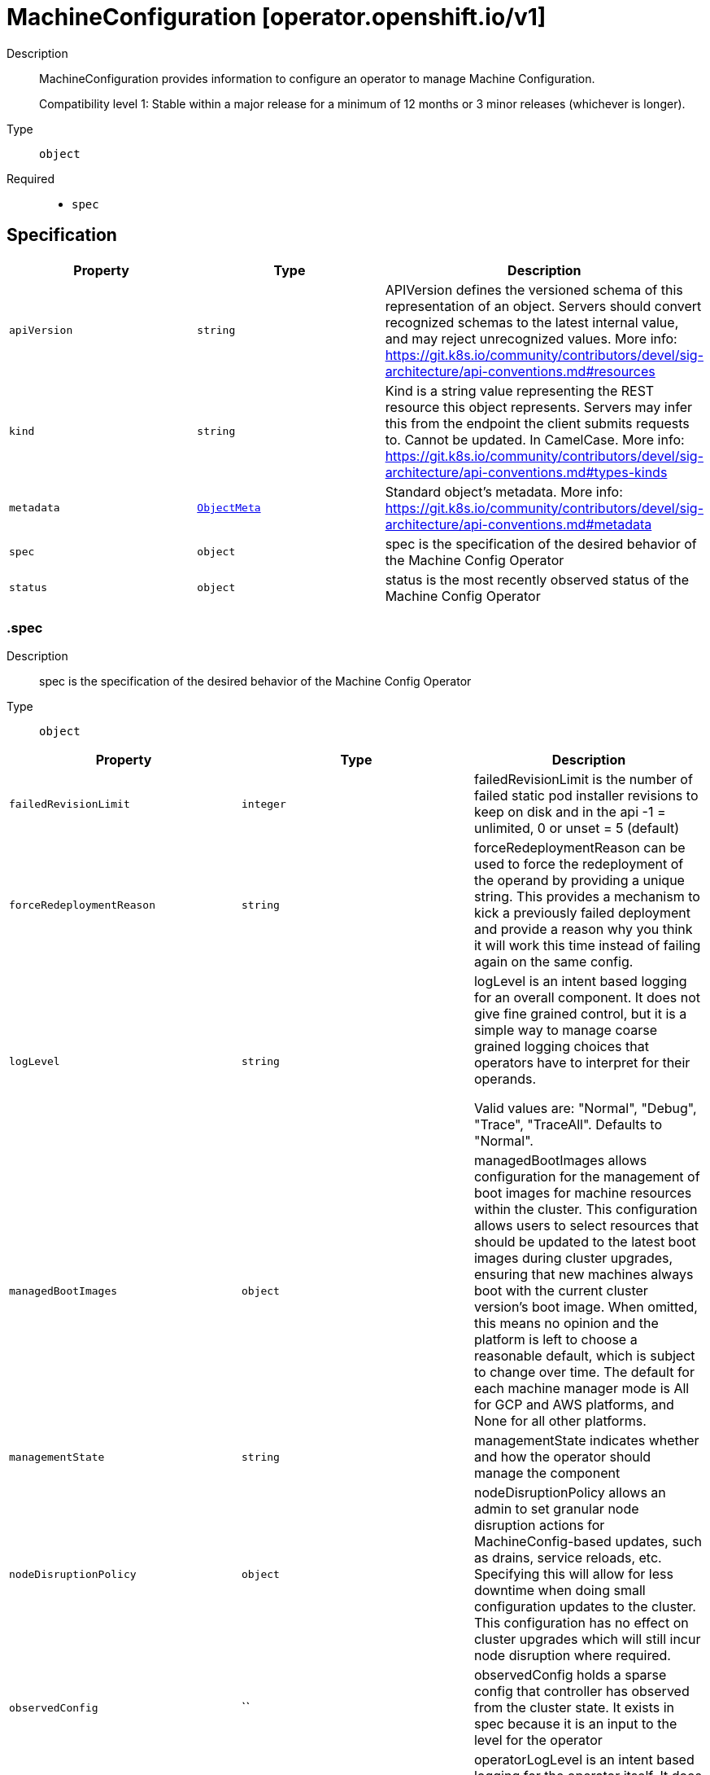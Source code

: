 // Automatically generated by 'openshift-apidocs-gen'. Do not edit.
:_mod-docs-content-type: ASSEMBLY
[id="machineconfiguration-operator-openshift-io-v1"]
= MachineConfiguration [operator.openshift.io/v1]

:toc: macro
:toc-title:

toc::[]


Description::
+
--
MachineConfiguration provides information to configure an operator to manage Machine Configuration.

Compatibility level 1: Stable within a major release for a minimum of 12 months or 3 minor releases (whichever is longer).
--

Type::
  `object`

Required::
  - `spec`


== Specification

[cols="1,1,1",options="header"]
|===
| Property | Type | Description

| `apiVersion`
| `string`
| APIVersion defines the versioned schema of this representation of an object. Servers should convert recognized schemas to the latest internal value, and may reject unrecognized values. More info: https://git.k8s.io/community/contributors/devel/sig-architecture/api-conventions.md#resources

| `kind`
| `string`
| Kind is a string value representing the REST resource this object represents. Servers may infer this from the endpoint the client submits requests to. Cannot be updated. In CamelCase. More info: https://git.k8s.io/community/contributors/devel/sig-architecture/api-conventions.md#types-kinds

| `metadata`
| xref:../objects/index.adoc#io-k8s-apimachinery-pkg-apis-meta-v1-ObjectMeta[`ObjectMeta`]
| Standard object's metadata. More info: https://git.k8s.io/community/contributors/devel/sig-architecture/api-conventions.md#metadata

| `spec`
| `object`
| spec is the specification of the desired behavior of the Machine Config Operator

| `status`
| `object`
| status is the most recently observed status of the Machine Config Operator

|===
=== .spec

Description::
+
--
spec is the specification of the desired behavior of the Machine Config Operator
--

Type::
  `object`




[cols="1,1,1",options="header"]
|===
| Property | Type | Description

| `failedRevisionLimit`
| `integer`
| failedRevisionLimit is the number of failed static pod installer revisions to keep on disk and in the api
-1 = unlimited, 0 or unset = 5 (default)

| `forceRedeploymentReason`
| `string`
| forceRedeploymentReason can be used to force the redeployment of the operand by providing a unique string.
This provides a mechanism to kick a previously failed deployment and provide a reason why you think it will work
this time instead of failing again on the same config.

| `logLevel`
| `string`
| logLevel is an intent based logging for an overall component.  It does not give fine grained control, but it is a
simple way to manage coarse grained logging choices that operators have to interpret for their operands.

Valid values are: "Normal", "Debug", "Trace", "TraceAll".
Defaults to "Normal".

| `managedBootImages`
| `object`
| managedBootImages allows configuration for the management of boot images for machine
resources within the cluster. This configuration allows users to select resources that should
be updated to the latest boot images during cluster upgrades, ensuring that new machines
always boot with the current cluster version's boot image. When omitted, this means no opinion
and the platform is left to choose a reasonable default, which is subject to change over time.
The default for each machine manager mode is All for GCP and AWS platforms, and None for all
other platforms.

| `managementState`
| `string`
| managementState indicates whether and how the operator should manage the component

| `nodeDisruptionPolicy`
| `object`
| nodeDisruptionPolicy allows an admin to set granular node disruption actions for
MachineConfig-based updates, such as drains, service reloads, etc. Specifying this will allow
for less downtime when doing small configuration updates to the cluster. This configuration
has no effect on cluster upgrades which will still incur node disruption where required.

| `observedConfig`
| ``
| observedConfig holds a sparse config that controller has observed from the cluster state.  It exists in spec because
it is an input to the level for the operator

| `operatorLogLevel`
| `string`
| operatorLogLevel is an intent based logging for the operator itself.  It does not give fine grained control, but it is a
simple way to manage coarse grained logging choices that operators have to interpret for themselves.

Valid values are: "Normal", "Debug", "Trace", "TraceAll".
Defaults to "Normal".

| `succeededRevisionLimit`
| `integer`
| succeededRevisionLimit is the number of successful static pod installer revisions to keep on disk and in the api
-1 = unlimited, 0 or unset = 5 (default)

| `unsupportedConfigOverrides`
| ``
| unsupportedConfigOverrides overrides the final configuration that was computed by the operator.
Red Hat does not support the use of this field.
Misuse of this field could lead to unexpected behavior or conflict with other configuration options.
Seek guidance from the Red Hat support before using this field.
Use of this property blocks cluster upgrades, it must be removed before upgrading your cluster.

|===
=== .spec.managedBootImages

Description::
+
--
managedBootImages allows configuration for the management of boot images for machine
resources within the cluster. This configuration allows users to select resources that should
be updated to the latest boot images during cluster upgrades, ensuring that new machines
always boot with the current cluster version's boot image. When omitted, this means no opinion
and the platform is left to choose a reasonable default, which is subject to change over time.
The default for each machine manager mode is All for GCP and AWS platforms, and None for all
other platforms.
--

Type::
  `object`




[cols="1,1,1",options="header"]
|===
| Property | Type | Description

| `machineManagers`
| `array`
| machineManagers can be used to register machine management resources for boot image updates. The Machine Config Operator
will watch for changes to this list. Only one entry is permitted per type of machine management resource.

| `machineManagers[]`
| `object`
| MachineManager describes a target machine resource that is registered for boot image updates. It stores identifying information
such as the resource type and the API Group of the resource. It also provides granular control via the selection field.

|===
=== .spec.managedBootImages.machineManagers

Description::
+
--
machineManagers can be used to register machine management resources for boot image updates. The Machine Config Operator
will watch for changes to this list. Only one entry is permitted per type of machine management resource.
--

Type::
  `array`




=== .spec.managedBootImages.machineManagers[]

Description::
+
--
MachineManager describes a target machine resource that is registered for boot image updates. It stores identifying information
such as the resource type and the API Group of the resource. It also provides granular control via the selection field.
--

Type::
  `object`

Required::
  - `apiGroup`
  - `resource`
  - `selection`



[cols="1,1,1",options="header"]
|===
| Property | Type | Description

| `apiGroup`
| `string`
| apiGroup is name of the APIGroup that the machine management resource belongs to.
The only current valid value is machine.openshift.io.
machine.openshift.io means that the machine manager will only register resources that belong to OpenShift machine API group.

| `resource`
| `string`
| resource is the machine management resource's type.
The only current valid value is machinesets.
machinesets means that the machine manager will only register resources of the kind MachineSet.

| `selection`
| `object`
| selection allows granular control of the machine management resources that will be registered for boot image updates.

|===
=== .spec.managedBootImages.machineManagers[].selection

Description::
+
--
selection allows granular control of the machine management resources that will be registered for boot image updates.
--

Type::
  `object`

Required::
  - `mode`



[cols="1,1,1",options="header"]
|===
| Property | Type | Description

| `mode`
| `string`
| mode determines how machine managers will be selected for updates.
Valid values are All and Partial.
All means that every resource matched by the machine manager will be updated.
Partial requires specified selector(s) and allows customisation of which resources matched by the machine manager will be updated.
None means that every resource matched by the machine manager will not be updated.

| `partial`
| `object`
| partial provides label selector(s) that can be used to match machine management resources.
Only permitted when mode is set to "Partial".

|===
=== .spec.managedBootImages.machineManagers[].selection.partial

Description::
+
--
partial provides label selector(s) that can be used to match machine management resources.
Only permitted when mode is set to "Partial".
--

Type::
  `object`

Required::
  - `machineResourceSelector`



[cols="1,1,1",options="header"]
|===
| Property | Type | Description

| `machineResourceSelector`
| `object`
| machineResourceSelector is a label selector that can be used to select machine resources like MachineSets.

|===
=== .spec.managedBootImages.machineManagers[].selection.partial.machineResourceSelector

Description::
+
--
machineResourceSelector is a label selector that can be used to select machine resources like MachineSets.
--

Type::
  `object`




[cols="1,1,1",options="header"]
|===
| Property | Type | Description

| `matchExpressions`
| `array`
| matchExpressions is a list of label selector requirements. The requirements are ANDed.

| `matchExpressions[]`
| `object`
| A label selector requirement is a selector that contains values, a key, and an operator that
relates the key and values.

| `matchLabels`
| `object (string)`
| matchLabels is a map of {key,value} pairs. A single {key,value} in the matchLabels
map is equivalent to an element of matchExpressions, whose key field is "key", the
operator is "In", and the values array contains only "value". The requirements are ANDed.

|===
=== .spec.managedBootImages.machineManagers[].selection.partial.machineResourceSelector.matchExpressions

Description::
+
--
matchExpressions is a list of label selector requirements. The requirements are ANDed.
--

Type::
  `array`




=== .spec.managedBootImages.machineManagers[].selection.partial.machineResourceSelector.matchExpressions[]

Description::
+
--
A label selector requirement is a selector that contains values, a key, and an operator that
relates the key and values.
--

Type::
  `object`

Required::
  - `key`
  - `operator`



[cols="1,1,1",options="header"]
|===
| Property | Type | Description

| `key`
| `string`
| key is the label key that the selector applies to.

| `operator`
| `string`
| operator represents a key's relationship to a set of values.
Valid operators are In, NotIn, Exists and DoesNotExist.

| `values`
| `array (string)`
| values is an array of string values. If the operator is In or NotIn,
the values array must be non-empty. If the operator is Exists or DoesNotExist,
the values array must be empty. This array is replaced during a strategic
merge patch.

|===
=== .spec.nodeDisruptionPolicy

Description::
+
--
nodeDisruptionPolicy allows an admin to set granular node disruption actions for
MachineConfig-based updates, such as drains, service reloads, etc. Specifying this will allow
for less downtime when doing small configuration updates to the cluster. This configuration
has no effect on cluster upgrades which will still incur node disruption where required.
--

Type::
  `object`




[cols="1,1,1",options="header"]
|===
| Property | Type | Description

| `files`
| `array`
| files is a list of MachineConfig file definitions and actions to take to changes on those paths
This list supports a maximum of 50 entries.

| `files[]`
| `object`
| NodeDisruptionPolicySpecFile is a file entry and corresponding actions to take and is used in the NodeDisruptionPolicyConfig object

| `sshkey`
| `object`
| sshkey maps to the ignition.sshkeys field in the MachineConfig object, definition an action for this
will apply to all sshkey changes in the cluster

| `units`
| `array`
| units is a list MachineConfig unit definitions and actions to take on changes to those services
This list supports a maximum of 50 entries.

| `units[]`
| `object`
| NodeDisruptionPolicySpecUnit is a systemd unit name and corresponding actions to take and is used in the NodeDisruptionPolicyConfig object

|===
=== .spec.nodeDisruptionPolicy.files

Description::
+
--
files is a list of MachineConfig file definitions and actions to take to changes on those paths
This list supports a maximum of 50 entries.
--

Type::
  `array`




=== .spec.nodeDisruptionPolicy.files[]

Description::
+
--
NodeDisruptionPolicySpecFile is a file entry and corresponding actions to take and is used in the NodeDisruptionPolicyConfig object
--

Type::
  `object`

Required::
  - `actions`
  - `path`



[cols="1,1,1",options="header"]
|===
| Property | Type | Description

| `actions`
| `array`
| actions represents the series of commands to be executed on changes to the file at
the corresponding file path. Actions will be applied in the order that
they are set in this list. If there are other incoming changes to other MachineConfig
entries in the same update that require a reboot, the reboot will supercede these actions.
Valid actions are Reboot, Drain, Reload, DaemonReload and None.
The Reboot action and the None action cannot be used in conjunction with any of the other actions.
This list supports a maximum of 10 entries.

| `actions[]`
| `object`
| 

| `path`
| `string`
| path is the location of a file being managed through a MachineConfig.
The Actions in the policy will apply to changes to the file at this path.

|===
=== .spec.nodeDisruptionPolicy.files[].actions

Description::
+
--
actions represents the series of commands to be executed on changes to the file at
the corresponding file path. Actions will be applied in the order that
they are set in this list. If there are other incoming changes to other MachineConfig
entries in the same update that require a reboot, the reboot will supercede these actions.
Valid actions are Reboot, Drain, Reload, DaemonReload and None.
The Reboot action and the None action cannot be used in conjunction with any of the other actions.
This list supports a maximum of 10 entries.
--

Type::
  `array`




=== .spec.nodeDisruptionPolicy.files[].actions[]

Description::
+
--

--

Type::
  `object`

Required::
  - `type`



[cols="1,1,1",options="header"]
|===
| Property | Type | Description

| `reload`
| `object`
| reload specifies the service to reload, only valid if type is reload

| `restart`
| `object`
| restart specifies the service to restart, only valid if type is restart

| `type`
| `string`
| type represents the commands that will be carried out if this NodeDisruptionPolicySpecActionType is executed
Valid values are Reboot, Drain, Reload, Restart, DaemonReload and None.
reload/restart requires a corresponding service target specified in the reload/restart field.
Other values require no further configuration

|===
=== .spec.nodeDisruptionPolicy.files[].actions[].reload

Description::
+
--
reload specifies the service to reload, only valid if type is reload
--

Type::
  `object`

Required::
  - `serviceName`



[cols="1,1,1",options="header"]
|===
| Property | Type | Description

| `serviceName`
| `string`
| serviceName is the full name (e.g. crio.service) of the service to be reloaded
Service names should be of the format ${NAME}${SERVICETYPE} and can up to 255 characters long.
${NAME} must be atleast 1 character long and can only consist of alphabets, digits, ":", "-", "_", ".", and "\".
${SERVICETYPE} must be one of ".service", ".socket", ".device", ".mount", ".automount", ".swap", ".target", ".path", ".timer", ".snapshot", ".slice" or ".scope".

|===
=== .spec.nodeDisruptionPolicy.files[].actions[].restart

Description::
+
--
restart specifies the service to restart, only valid if type is restart
--

Type::
  `object`

Required::
  - `serviceName`



[cols="1,1,1",options="header"]
|===
| Property | Type | Description

| `serviceName`
| `string`
| serviceName is the full name (e.g. crio.service) of the service to be restarted
Service names should be of the format ${NAME}${SERVICETYPE} and can up to 255 characters long.
${NAME} must be atleast 1 character long and can only consist of alphabets, digits, ":", "-", "_", ".", and "\".
${SERVICETYPE} must be one of ".service", ".socket", ".device", ".mount", ".automount", ".swap", ".target", ".path", ".timer", ".snapshot", ".slice" or ".scope".

|===
=== .spec.nodeDisruptionPolicy.sshkey

Description::
+
--
sshkey maps to the ignition.sshkeys field in the MachineConfig object, definition an action for this
will apply to all sshkey changes in the cluster
--

Type::
  `object`

Required::
  - `actions`



[cols="1,1,1",options="header"]
|===
| Property | Type | Description

| `actions`
| `array`
| actions represents the series of commands to be executed on changes to the file at
the corresponding file path. Actions will be applied in the order that
they are set in this list. If there are other incoming changes to other MachineConfig
entries in the same update that require a reboot, the reboot will supercede these actions.
Valid actions are Reboot, Drain, Reload, DaemonReload and None.
The Reboot action and the None action cannot be used in conjunction with any of the other actions.
This list supports a maximum of 10 entries.

| `actions[]`
| `object`
| 

|===
=== .spec.nodeDisruptionPolicy.sshkey.actions

Description::
+
--
actions represents the series of commands to be executed on changes to the file at
the corresponding file path. Actions will be applied in the order that
they are set in this list. If there are other incoming changes to other MachineConfig
entries in the same update that require a reboot, the reboot will supercede these actions.
Valid actions are Reboot, Drain, Reload, DaemonReload and None.
The Reboot action and the None action cannot be used in conjunction with any of the other actions.
This list supports a maximum of 10 entries.
--

Type::
  `array`




=== .spec.nodeDisruptionPolicy.sshkey.actions[]

Description::
+
--

--

Type::
  `object`

Required::
  - `type`



[cols="1,1,1",options="header"]
|===
| Property | Type | Description

| `reload`
| `object`
| reload specifies the service to reload, only valid if type is reload

| `restart`
| `object`
| restart specifies the service to restart, only valid if type is restart

| `type`
| `string`
| type represents the commands that will be carried out if this NodeDisruptionPolicySpecActionType is executed
Valid values are Reboot, Drain, Reload, Restart, DaemonReload and None.
reload/restart requires a corresponding service target specified in the reload/restart field.
Other values require no further configuration

|===
=== .spec.nodeDisruptionPolicy.sshkey.actions[].reload

Description::
+
--
reload specifies the service to reload, only valid if type is reload
--

Type::
  `object`

Required::
  - `serviceName`



[cols="1,1,1",options="header"]
|===
| Property | Type | Description

| `serviceName`
| `string`
| serviceName is the full name (e.g. crio.service) of the service to be reloaded
Service names should be of the format ${NAME}${SERVICETYPE} and can up to 255 characters long.
${NAME} must be atleast 1 character long and can only consist of alphabets, digits, ":", "-", "_", ".", and "\".
${SERVICETYPE} must be one of ".service", ".socket", ".device", ".mount", ".automount", ".swap", ".target", ".path", ".timer", ".snapshot", ".slice" or ".scope".

|===
=== .spec.nodeDisruptionPolicy.sshkey.actions[].restart

Description::
+
--
restart specifies the service to restart, only valid if type is restart
--

Type::
  `object`

Required::
  - `serviceName`



[cols="1,1,1",options="header"]
|===
| Property | Type | Description

| `serviceName`
| `string`
| serviceName is the full name (e.g. crio.service) of the service to be restarted
Service names should be of the format ${NAME}${SERVICETYPE} and can up to 255 characters long.
${NAME} must be atleast 1 character long and can only consist of alphabets, digits, ":", "-", "_", ".", and "\".
${SERVICETYPE} must be one of ".service", ".socket", ".device", ".mount", ".automount", ".swap", ".target", ".path", ".timer", ".snapshot", ".slice" or ".scope".

|===
=== .spec.nodeDisruptionPolicy.units

Description::
+
--
units is a list MachineConfig unit definitions and actions to take on changes to those services
This list supports a maximum of 50 entries.
--

Type::
  `array`




=== .spec.nodeDisruptionPolicy.units[]

Description::
+
--
NodeDisruptionPolicySpecUnit is a systemd unit name and corresponding actions to take and is used in the NodeDisruptionPolicyConfig object
--

Type::
  `object`

Required::
  - `actions`
  - `name`



[cols="1,1,1",options="header"]
|===
| Property | Type | Description

| `actions`
| `array`
| actions represents the series of commands to be executed on changes to the file at
the corresponding file path. Actions will be applied in the order that
they are set in this list. If there are other incoming changes to other MachineConfig
entries in the same update that require a reboot, the reboot will supercede these actions.
Valid actions are Reboot, Drain, Reload, DaemonReload and None.
The Reboot action and the None action cannot be used in conjunction with any of the other actions.
This list supports a maximum of 10 entries.

| `actions[]`
| `object`
| 

| `name`
| `string`
| name represents the service name of a systemd service managed through a MachineConfig
Actions specified will be applied for changes to the named service.
Service names should be of the format ${NAME}${SERVICETYPE} and can up to 255 characters long.
${NAME} must be atleast 1 character long and can only consist of alphabets, digits, ":", "-", "_", ".", and "\".
${SERVICETYPE} must be one of ".service", ".socket", ".device", ".mount", ".automount", ".swap", ".target", ".path", ".timer", ".snapshot", ".slice" or ".scope".

|===
=== .spec.nodeDisruptionPolicy.units[].actions

Description::
+
--
actions represents the series of commands to be executed on changes to the file at
the corresponding file path. Actions will be applied in the order that
they are set in this list. If there are other incoming changes to other MachineConfig
entries in the same update that require a reboot, the reboot will supercede these actions.
Valid actions are Reboot, Drain, Reload, DaemonReload and None.
The Reboot action and the None action cannot be used in conjunction with any of the other actions.
This list supports a maximum of 10 entries.
--

Type::
  `array`




=== .spec.nodeDisruptionPolicy.units[].actions[]

Description::
+
--

--

Type::
  `object`

Required::
  - `type`



[cols="1,1,1",options="header"]
|===
| Property | Type | Description

| `reload`
| `object`
| reload specifies the service to reload, only valid if type is reload

| `restart`
| `object`
| restart specifies the service to restart, only valid if type is restart

| `type`
| `string`
| type represents the commands that will be carried out if this NodeDisruptionPolicySpecActionType is executed
Valid values are Reboot, Drain, Reload, Restart, DaemonReload and None.
reload/restart requires a corresponding service target specified in the reload/restart field.
Other values require no further configuration

|===
=== .spec.nodeDisruptionPolicy.units[].actions[].reload

Description::
+
--
reload specifies the service to reload, only valid if type is reload
--

Type::
  `object`

Required::
  - `serviceName`



[cols="1,1,1",options="header"]
|===
| Property | Type | Description

| `serviceName`
| `string`
| serviceName is the full name (e.g. crio.service) of the service to be reloaded
Service names should be of the format ${NAME}${SERVICETYPE} and can up to 255 characters long.
${NAME} must be atleast 1 character long and can only consist of alphabets, digits, ":", "-", "_", ".", and "\".
${SERVICETYPE} must be one of ".service", ".socket", ".device", ".mount", ".automount", ".swap", ".target", ".path", ".timer", ".snapshot", ".slice" or ".scope".

|===
=== .spec.nodeDisruptionPolicy.units[].actions[].restart

Description::
+
--
restart specifies the service to restart, only valid if type is restart
--

Type::
  `object`

Required::
  - `serviceName`



[cols="1,1,1",options="header"]
|===
| Property | Type | Description

| `serviceName`
| `string`
| serviceName is the full name (e.g. crio.service) of the service to be restarted
Service names should be of the format ${NAME}${SERVICETYPE} and can up to 255 characters long.
${NAME} must be atleast 1 character long and can only consist of alphabets, digits, ":", "-", "_", ".", and "\".
${SERVICETYPE} must be one of ".service", ".socket", ".device", ".mount", ".automount", ".swap", ".target", ".path", ".timer", ".snapshot", ".slice" or ".scope".

|===
=== .status

Description::
+
--
status is the most recently observed status of the Machine Config Operator
--

Type::
  `object`




[cols="1,1,1",options="header"]
|===
| Property | Type | Description

| `conditions`
| `array`
| conditions is a list of conditions and their status

| `conditions[]`
| `object`
| Condition contains details for one aspect of the current state of this API Resource.

| `managedBootImagesStatus`
| `object`
| managedBootImagesStatus reflects what the latest cluster-validated boot image configuration is
and will be used by Machine Config Controller while performing boot image updates.

| `nodeDisruptionPolicyStatus`
| `object`
| nodeDisruptionPolicyStatus status reflects what the latest cluster-validated policies are,
and will be used by the Machine Config Daemon during future node updates.

| `observedGeneration`
| `integer`
| observedGeneration is the last generation change you've dealt with

|===
=== .status.conditions

Description::
+
--
conditions is a list of conditions and their status
--

Type::
  `array`




=== .status.conditions[]

Description::
+
--
Condition contains details for one aspect of the current state of this API Resource.
--

Type::
  `object`

Required::
  - `lastTransitionTime`
  - `message`
  - `reason`
  - `status`
  - `type`



[cols="1,1,1",options="header"]
|===
| Property | Type | Description

| `lastTransitionTime`
| `string`
| lastTransitionTime is the last time the condition transitioned from one status to another.
This should be when the underlying condition changed.  If that is not known, then using the time when the API field changed is acceptable.

| `message`
| `string`
| message is a human readable message indicating details about the transition.
This may be an empty string.

| `observedGeneration`
| `integer`
| observedGeneration represents the .metadata.generation that the condition was set based upon.
For instance, if .metadata.generation is currently 12, but the .status.conditions[x].observedGeneration is 9, the condition is out of date
with respect to the current state of the instance.

| `reason`
| `string`
| reason contains a programmatic identifier indicating the reason for the condition's last transition.
Producers of specific condition types may define expected values and meanings for this field,
and whether the values are considered a guaranteed API.
The value should be a CamelCase string.
This field may not be empty.

| `status`
| `string`
| status of the condition, one of True, False, Unknown.

| `type`
| `string`
| type of condition in CamelCase or in foo.example.com/CamelCase.

|===
=== .status.managedBootImagesStatus

Description::
+
--
managedBootImagesStatus reflects what the latest cluster-validated boot image configuration is
and will be used by Machine Config Controller while performing boot image updates.
--

Type::
  `object`




[cols="1,1,1",options="header"]
|===
| Property | Type | Description

| `machineManagers`
| `array`
| machineManagers can be used to register machine management resources for boot image updates. The Machine Config Operator
will watch for changes to this list. Only one entry is permitted per type of machine management resource.

| `machineManagers[]`
| `object`
| MachineManager describes a target machine resource that is registered for boot image updates. It stores identifying information
such as the resource type and the API Group of the resource. It also provides granular control via the selection field.

|===
=== .status.managedBootImagesStatus.machineManagers

Description::
+
--
machineManagers can be used to register machine management resources for boot image updates. The Machine Config Operator
will watch for changes to this list. Only one entry is permitted per type of machine management resource.
--

Type::
  `array`




=== .status.managedBootImagesStatus.machineManagers[]

Description::
+
--
MachineManager describes a target machine resource that is registered for boot image updates. It stores identifying information
such as the resource type and the API Group of the resource. It also provides granular control via the selection field.
--

Type::
  `object`

Required::
  - `apiGroup`
  - `resource`
  - `selection`



[cols="1,1,1",options="header"]
|===
| Property | Type | Description

| `apiGroup`
| `string`
| apiGroup is name of the APIGroup that the machine management resource belongs to.
The only current valid value is machine.openshift.io.
machine.openshift.io means that the machine manager will only register resources that belong to OpenShift machine API group.

| `resource`
| `string`
| resource is the machine management resource's type.
The only current valid value is machinesets.
machinesets means that the machine manager will only register resources of the kind MachineSet.

| `selection`
| `object`
| selection allows granular control of the machine management resources that will be registered for boot image updates.

|===
=== .status.managedBootImagesStatus.machineManagers[].selection

Description::
+
--
selection allows granular control of the machine management resources that will be registered for boot image updates.
--

Type::
  `object`

Required::
  - `mode`



[cols="1,1,1",options="header"]
|===
| Property | Type | Description

| `mode`
| `string`
| mode determines how machine managers will be selected for updates.
Valid values are All and Partial.
All means that every resource matched by the machine manager will be updated.
Partial requires specified selector(s) and allows customisation of which resources matched by the machine manager will be updated.
None means that every resource matched by the machine manager will not be updated.

| `partial`
| `object`
| partial provides label selector(s) that can be used to match machine management resources.
Only permitted when mode is set to "Partial".

|===
=== .status.managedBootImagesStatus.machineManagers[].selection.partial

Description::
+
--
partial provides label selector(s) that can be used to match machine management resources.
Only permitted when mode is set to "Partial".
--

Type::
  `object`

Required::
  - `machineResourceSelector`



[cols="1,1,1",options="header"]
|===
| Property | Type | Description

| `machineResourceSelector`
| `object`
| machineResourceSelector is a label selector that can be used to select machine resources like MachineSets.

|===
=== .status.managedBootImagesStatus.machineManagers[].selection.partial.machineResourceSelector

Description::
+
--
machineResourceSelector is a label selector that can be used to select machine resources like MachineSets.
--

Type::
  `object`




[cols="1,1,1",options="header"]
|===
| Property | Type | Description

| `matchExpressions`
| `array`
| matchExpressions is a list of label selector requirements. The requirements are ANDed.

| `matchExpressions[]`
| `object`
| A label selector requirement is a selector that contains values, a key, and an operator that
relates the key and values.

| `matchLabels`
| `object (string)`
| matchLabels is a map of {key,value} pairs. A single {key,value} in the matchLabels
map is equivalent to an element of matchExpressions, whose key field is "key", the
operator is "In", and the values array contains only "value". The requirements are ANDed.

|===
=== .status.managedBootImagesStatus.machineManagers[].selection.partial.machineResourceSelector.matchExpressions

Description::
+
--
matchExpressions is a list of label selector requirements. The requirements are ANDed.
--

Type::
  `array`




=== .status.managedBootImagesStatus.machineManagers[].selection.partial.machineResourceSelector.matchExpressions[]

Description::
+
--
A label selector requirement is a selector that contains values, a key, and an operator that
relates the key and values.
--

Type::
  `object`

Required::
  - `key`
  - `operator`



[cols="1,1,1",options="header"]
|===
| Property | Type | Description

| `key`
| `string`
| key is the label key that the selector applies to.

| `operator`
| `string`
| operator represents a key's relationship to a set of values.
Valid operators are In, NotIn, Exists and DoesNotExist.

| `values`
| `array (string)`
| values is an array of string values. If the operator is In or NotIn,
the values array must be non-empty. If the operator is Exists or DoesNotExist,
the values array must be empty. This array is replaced during a strategic
merge patch.

|===
=== .status.nodeDisruptionPolicyStatus

Description::
+
--
nodeDisruptionPolicyStatus status reflects what the latest cluster-validated policies are,
and will be used by the Machine Config Daemon during future node updates.
--

Type::
  `object`




[cols="1,1,1",options="header"]
|===
| Property | Type | Description

| `clusterPolicies`
| `object`
| clusterPolicies is a merge of cluster default and user provided node disruption policies.

|===
=== .status.nodeDisruptionPolicyStatus.clusterPolicies

Description::
+
--
clusterPolicies is a merge of cluster default and user provided node disruption policies.
--

Type::
  `object`




[cols="1,1,1",options="header"]
|===
| Property | Type | Description

| `files`
| `array`
| files is a list of MachineConfig file definitions and actions to take to changes on those paths

| `files[]`
| `object`
| NodeDisruptionPolicyStatusFile is a file entry and corresponding actions to take and is used in the NodeDisruptionPolicyClusterStatus object

| `sshkey`
| `object`
| sshkey is the overall sshkey MachineConfig definition

| `units`
| `array`
| units is a list MachineConfig unit definitions and actions to take on changes to those services

| `units[]`
| `object`
| NodeDisruptionPolicyStatusUnit is a systemd unit name and corresponding actions to take and is used in the NodeDisruptionPolicyClusterStatus object

|===
=== .status.nodeDisruptionPolicyStatus.clusterPolicies.files

Description::
+
--
files is a list of MachineConfig file definitions and actions to take to changes on those paths
--

Type::
  `array`




=== .status.nodeDisruptionPolicyStatus.clusterPolicies.files[]

Description::
+
--
NodeDisruptionPolicyStatusFile is a file entry and corresponding actions to take and is used in the NodeDisruptionPolicyClusterStatus object
--

Type::
  `object`

Required::
  - `actions`
  - `path`



[cols="1,1,1",options="header"]
|===
| Property | Type | Description

| `actions`
| `array`
| actions represents the series of commands to be executed on changes to the file at
the corresponding file path. Actions will be applied in the order that
they are set in this list. If there are other incoming changes to other MachineConfig
entries in the same update that require a reboot, the reboot will supercede these actions.
Valid actions are Reboot, Drain, Reload, DaemonReload and None.
The Reboot action and the None action cannot be used in conjunction with any of the other actions.
This list supports a maximum of 10 entries.

| `actions[]`
| `object`
| 

| `path`
| `string`
| path is the location of a file being managed through a MachineConfig.
The Actions in the policy will apply to changes to the file at this path.

|===
=== .status.nodeDisruptionPolicyStatus.clusterPolicies.files[].actions

Description::
+
--
actions represents the series of commands to be executed on changes to the file at
the corresponding file path. Actions will be applied in the order that
they are set in this list. If there are other incoming changes to other MachineConfig
entries in the same update that require a reboot, the reboot will supercede these actions.
Valid actions are Reboot, Drain, Reload, DaemonReload and None.
The Reboot action and the None action cannot be used in conjunction with any of the other actions.
This list supports a maximum of 10 entries.
--

Type::
  `array`




=== .status.nodeDisruptionPolicyStatus.clusterPolicies.files[].actions[]

Description::
+
--

--

Type::
  `object`

Required::
  - `type`



[cols="1,1,1",options="header"]
|===
| Property | Type | Description

| `reload`
| `object`
| reload specifies the service to reload, only valid if type is reload

| `restart`
| `object`
| restart specifies the service to restart, only valid if type is restart

| `type`
| `string`
| type represents the commands that will be carried out if this NodeDisruptionPolicyStatusActionType is executed
Valid values are Reboot, Drain, Reload, Restart, DaemonReload, None and Special.
reload/restart requires a corresponding service target specified in the reload/restart field.
Other values require no further configuration

|===
=== .status.nodeDisruptionPolicyStatus.clusterPolicies.files[].actions[].reload

Description::
+
--
reload specifies the service to reload, only valid if type is reload
--

Type::
  `object`

Required::
  - `serviceName`



[cols="1,1,1",options="header"]
|===
| Property | Type | Description

| `serviceName`
| `string`
| serviceName is the full name (e.g. crio.service) of the service to be reloaded
Service names should be of the format ${NAME}${SERVICETYPE} and can up to 255 characters long.
${NAME} must be atleast 1 character long and can only consist of alphabets, digits, ":", "-", "_", ".", and "\".
${SERVICETYPE} must be one of ".service", ".socket", ".device", ".mount", ".automount", ".swap", ".target", ".path", ".timer", ".snapshot", ".slice" or ".scope".

|===
=== .status.nodeDisruptionPolicyStatus.clusterPolicies.files[].actions[].restart

Description::
+
--
restart specifies the service to restart, only valid if type is restart
--

Type::
  `object`

Required::
  - `serviceName`



[cols="1,1,1",options="header"]
|===
| Property | Type | Description

| `serviceName`
| `string`
| serviceName is the full name (e.g. crio.service) of the service to be restarted
Service names should be of the format ${NAME}${SERVICETYPE} and can up to 255 characters long.
${NAME} must be atleast 1 character long and can only consist of alphabets, digits, ":", "-", "_", ".", and "\".
${SERVICETYPE} must be one of ".service", ".socket", ".device", ".mount", ".automount", ".swap", ".target", ".path", ".timer", ".snapshot", ".slice" or ".scope".

|===
=== .status.nodeDisruptionPolicyStatus.clusterPolicies.sshkey

Description::
+
--
sshkey is the overall sshkey MachineConfig definition
--

Type::
  `object`

Required::
  - `actions`



[cols="1,1,1",options="header"]
|===
| Property | Type | Description

| `actions`
| `array`
| actions represents the series of commands to be executed on changes to the file at
the corresponding file path. Actions will be applied in the order that
they are set in this list. If there are other incoming changes to other MachineConfig
entries in the same update that require a reboot, the reboot will supercede these actions.
Valid actions are Reboot, Drain, Reload, DaemonReload and None.
The Reboot action and the None action cannot be used in conjunction with any of the other actions.
This list supports a maximum of 10 entries.

| `actions[]`
| `object`
| 

|===
=== .status.nodeDisruptionPolicyStatus.clusterPolicies.sshkey.actions

Description::
+
--
actions represents the series of commands to be executed on changes to the file at
the corresponding file path. Actions will be applied in the order that
they are set in this list. If there are other incoming changes to other MachineConfig
entries in the same update that require a reboot, the reboot will supercede these actions.
Valid actions are Reboot, Drain, Reload, DaemonReload and None.
The Reboot action and the None action cannot be used in conjunction with any of the other actions.
This list supports a maximum of 10 entries.
--

Type::
  `array`




=== .status.nodeDisruptionPolicyStatus.clusterPolicies.sshkey.actions[]

Description::
+
--

--

Type::
  `object`

Required::
  - `type`



[cols="1,1,1",options="header"]
|===
| Property | Type | Description

| `reload`
| `object`
| reload specifies the service to reload, only valid if type is reload

| `restart`
| `object`
| restart specifies the service to restart, only valid if type is restart

| `type`
| `string`
| type represents the commands that will be carried out if this NodeDisruptionPolicyStatusActionType is executed
Valid values are Reboot, Drain, Reload, Restart, DaemonReload, None and Special.
reload/restart requires a corresponding service target specified in the reload/restart field.
Other values require no further configuration

|===
=== .status.nodeDisruptionPolicyStatus.clusterPolicies.sshkey.actions[].reload

Description::
+
--
reload specifies the service to reload, only valid if type is reload
--

Type::
  `object`

Required::
  - `serviceName`



[cols="1,1,1",options="header"]
|===
| Property | Type | Description

| `serviceName`
| `string`
| serviceName is the full name (e.g. crio.service) of the service to be reloaded
Service names should be of the format ${NAME}${SERVICETYPE} and can up to 255 characters long.
${NAME} must be atleast 1 character long and can only consist of alphabets, digits, ":", "-", "_", ".", and "\".
${SERVICETYPE} must be one of ".service", ".socket", ".device", ".mount", ".automount", ".swap", ".target", ".path", ".timer", ".snapshot", ".slice" or ".scope".

|===
=== .status.nodeDisruptionPolicyStatus.clusterPolicies.sshkey.actions[].restart

Description::
+
--
restart specifies the service to restart, only valid if type is restart
--

Type::
  `object`

Required::
  - `serviceName`



[cols="1,1,1",options="header"]
|===
| Property | Type | Description

| `serviceName`
| `string`
| serviceName is the full name (e.g. crio.service) of the service to be restarted
Service names should be of the format ${NAME}${SERVICETYPE} and can up to 255 characters long.
${NAME} must be atleast 1 character long and can only consist of alphabets, digits, ":", "-", "_", ".", and "\".
${SERVICETYPE} must be one of ".service", ".socket", ".device", ".mount", ".automount", ".swap", ".target", ".path", ".timer", ".snapshot", ".slice" or ".scope".

|===
=== .status.nodeDisruptionPolicyStatus.clusterPolicies.units

Description::
+
--
units is a list MachineConfig unit definitions and actions to take on changes to those services
--

Type::
  `array`




=== .status.nodeDisruptionPolicyStatus.clusterPolicies.units[]

Description::
+
--
NodeDisruptionPolicyStatusUnit is a systemd unit name and corresponding actions to take and is used in the NodeDisruptionPolicyClusterStatus object
--

Type::
  `object`

Required::
  - `actions`
  - `name`



[cols="1,1,1",options="header"]
|===
| Property | Type | Description

| `actions`
| `array`
| actions represents the series of commands to be executed on changes to the file at
the corresponding file path. Actions will be applied in the order that
they are set in this list. If there are other incoming changes to other MachineConfig
entries in the same update that require a reboot, the reboot will supercede these actions.
Valid actions are Reboot, Drain, Reload, DaemonReload and None.
The Reboot action and the None action cannot be used in conjunction with any of the other actions.
This list supports a maximum of 10 entries.

| `actions[]`
| `object`
| 

| `name`
| `string`
| name represents the service name of a systemd service managed through a MachineConfig
Actions specified will be applied for changes to the named service.
Service names should be of the format ${NAME}${SERVICETYPE} and can up to 255 characters long.
${NAME} must be atleast 1 character long and can only consist of alphabets, digits, ":", "-", "_", ".", and "\".
${SERVICETYPE} must be one of ".service", ".socket", ".device", ".mount", ".automount", ".swap", ".target", ".path", ".timer", ".snapshot", ".slice" or ".scope".

|===
=== .status.nodeDisruptionPolicyStatus.clusterPolicies.units[].actions

Description::
+
--
actions represents the series of commands to be executed on changes to the file at
the corresponding file path. Actions will be applied in the order that
they are set in this list. If there are other incoming changes to other MachineConfig
entries in the same update that require a reboot, the reboot will supercede these actions.
Valid actions are Reboot, Drain, Reload, DaemonReload and None.
The Reboot action and the None action cannot be used in conjunction with any of the other actions.
This list supports a maximum of 10 entries.
--

Type::
  `array`




=== .status.nodeDisruptionPolicyStatus.clusterPolicies.units[].actions[]

Description::
+
--

--

Type::
  `object`

Required::
  - `type`



[cols="1,1,1",options="header"]
|===
| Property | Type | Description

| `reload`
| `object`
| reload specifies the service to reload, only valid if type is reload

| `restart`
| `object`
| restart specifies the service to restart, only valid if type is restart

| `type`
| `string`
| type represents the commands that will be carried out if this NodeDisruptionPolicyStatusActionType is executed
Valid values are Reboot, Drain, Reload, Restart, DaemonReload, None and Special.
reload/restart requires a corresponding service target specified in the reload/restart field.
Other values require no further configuration

|===
=== .status.nodeDisruptionPolicyStatus.clusterPolicies.units[].actions[].reload

Description::
+
--
reload specifies the service to reload, only valid if type is reload
--

Type::
  `object`

Required::
  - `serviceName`



[cols="1,1,1",options="header"]
|===
| Property | Type | Description

| `serviceName`
| `string`
| serviceName is the full name (e.g. crio.service) of the service to be reloaded
Service names should be of the format ${NAME}${SERVICETYPE} and can up to 255 characters long.
${NAME} must be atleast 1 character long and can only consist of alphabets, digits, ":", "-", "_", ".", and "\".
${SERVICETYPE} must be one of ".service", ".socket", ".device", ".mount", ".automount", ".swap", ".target", ".path", ".timer", ".snapshot", ".slice" or ".scope".

|===
=== .status.nodeDisruptionPolicyStatus.clusterPolicies.units[].actions[].restart

Description::
+
--
restart specifies the service to restart, only valid if type is restart
--

Type::
  `object`

Required::
  - `serviceName`



[cols="1,1,1",options="header"]
|===
| Property | Type | Description

| `serviceName`
| `string`
| serviceName is the full name (e.g. crio.service) of the service to be restarted
Service names should be of the format ${NAME}${SERVICETYPE} and can up to 255 characters long.
${NAME} must be atleast 1 character long and can only consist of alphabets, digits, ":", "-", "_", ".", and "\".
${SERVICETYPE} must be one of ".service", ".socket", ".device", ".mount", ".automount", ".swap", ".target", ".path", ".timer", ".snapshot", ".slice" or ".scope".

|===

== API endpoints

The following API endpoints are available:

* `/apis/operator.openshift.io/v1/machineconfigurations`
- `DELETE`: delete collection of MachineConfiguration
- `GET`: list objects of kind MachineConfiguration
- `POST`: create a MachineConfiguration
* `/apis/operator.openshift.io/v1/machineconfigurations/{name}`
- `DELETE`: delete a MachineConfiguration
- `GET`: read the specified MachineConfiguration
- `PATCH`: partially update the specified MachineConfiguration
- `PUT`: replace the specified MachineConfiguration
* `/apis/operator.openshift.io/v1/machineconfigurations/{name}/status`
- `GET`: read status of the specified MachineConfiguration
- `PATCH`: partially update status of the specified MachineConfiguration
- `PUT`: replace status of the specified MachineConfiguration


=== /apis/operator.openshift.io/v1/machineconfigurations



HTTP method::
  `DELETE`

Description::
  delete collection of MachineConfiguration




.HTTP responses
[cols="1,1",options="header"]
|===
| HTTP code | Reponse body
| 200 - OK
| xref:../objects/index.adoc#io-k8s-apimachinery-pkg-apis-meta-v1-Status[`Status`] schema
| 401 - Unauthorized
| Empty
|===

HTTP method::
  `GET`

Description::
  list objects of kind MachineConfiguration




.HTTP responses
[cols="1,1",options="header"]
|===
| HTTP code | Reponse body
| 200 - OK
| xref:../objects/index.adoc#io-openshift-operator-v1-MachineConfigurationList[`MachineConfigurationList`] schema
| 401 - Unauthorized
| Empty
|===

HTTP method::
  `POST`

Description::
  create a MachineConfiguration


.Query parameters
[cols="1,1,2",options="header"]
|===
| Parameter | Type | Description
| `dryRun`
| `string`
| When present, indicates that modifications should not be persisted. An invalid or unrecognized dryRun directive will result in an error response and no further processing of the request. Valid values are: - All: all dry run stages will be processed
| `fieldValidation`
| `string`
| fieldValidation instructs the server on how to handle objects in the request (POST/PUT/PATCH) containing unknown or duplicate fields. Valid values are: - Ignore: This will ignore any unknown fields that are silently dropped from the object, and will ignore all but the last duplicate field that the decoder encounters. This is the default behavior prior to v1.23. - Warn: This will send a warning via the standard warning response header for each unknown field that is dropped from the object, and for each duplicate field that is encountered. The request will still succeed if there are no other errors, and will only persist the last of any duplicate fields. This is the default in v1.23+ - Strict: This will fail the request with a BadRequest error if any unknown fields would be dropped from the object, or if any duplicate fields are present. The error returned from the server will contain all unknown and duplicate fields encountered.
|===

.Body parameters
[cols="1,1,2",options="header"]
|===
| Parameter | Type | Description
| `body`
| xref:../operator_apis/machineconfiguration-operator-openshift-io-v1.adoc#machineconfiguration-operator-openshift-io-v1[`MachineConfiguration`] schema
| 
|===

.HTTP responses
[cols="1,1",options="header"]
|===
| HTTP code | Reponse body
| 200 - OK
| xref:../operator_apis/machineconfiguration-operator-openshift-io-v1.adoc#machineconfiguration-operator-openshift-io-v1[`MachineConfiguration`] schema
| 201 - Created
| xref:../operator_apis/machineconfiguration-operator-openshift-io-v1.adoc#machineconfiguration-operator-openshift-io-v1[`MachineConfiguration`] schema
| 202 - Accepted
| xref:../operator_apis/machineconfiguration-operator-openshift-io-v1.adoc#machineconfiguration-operator-openshift-io-v1[`MachineConfiguration`] schema
| 401 - Unauthorized
| Empty
|===


=== /apis/operator.openshift.io/v1/machineconfigurations/{name}

.Global path parameters
[cols="1,1,2",options="header"]
|===
| Parameter | Type | Description
| `name`
| `string`
| name of the MachineConfiguration
|===


HTTP method::
  `DELETE`

Description::
  delete a MachineConfiguration


.Query parameters
[cols="1,1,2",options="header"]
|===
| Parameter | Type | Description
| `dryRun`
| `string`
| When present, indicates that modifications should not be persisted. An invalid or unrecognized dryRun directive will result in an error response and no further processing of the request. Valid values are: - All: all dry run stages will be processed
|===


.HTTP responses
[cols="1,1",options="header"]
|===
| HTTP code | Reponse body
| 200 - OK
| xref:../objects/index.adoc#io-k8s-apimachinery-pkg-apis-meta-v1-Status[`Status`] schema
| 202 - Accepted
| xref:../objects/index.adoc#io-k8s-apimachinery-pkg-apis-meta-v1-Status[`Status`] schema
| 401 - Unauthorized
| Empty
|===

HTTP method::
  `GET`

Description::
  read the specified MachineConfiguration




.HTTP responses
[cols="1,1",options="header"]
|===
| HTTP code | Reponse body
| 200 - OK
| xref:../operator_apis/machineconfiguration-operator-openshift-io-v1.adoc#machineconfiguration-operator-openshift-io-v1[`MachineConfiguration`] schema
| 401 - Unauthorized
| Empty
|===

HTTP method::
  `PATCH`

Description::
  partially update the specified MachineConfiguration


.Query parameters
[cols="1,1,2",options="header"]
|===
| Parameter | Type | Description
| `dryRun`
| `string`
| When present, indicates that modifications should not be persisted. An invalid or unrecognized dryRun directive will result in an error response and no further processing of the request. Valid values are: - All: all dry run stages will be processed
| `fieldValidation`
| `string`
| fieldValidation instructs the server on how to handle objects in the request (POST/PUT/PATCH) containing unknown or duplicate fields. Valid values are: - Ignore: This will ignore any unknown fields that are silently dropped from the object, and will ignore all but the last duplicate field that the decoder encounters. This is the default behavior prior to v1.23. - Warn: This will send a warning via the standard warning response header for each unknown field that is dropped from the object, and for each duplicate field that is encountered. The request will still succeed if there are no other errors, and will only persist the last of any duplicate fields. This is the default in v1.23+ - Strict: This will fail the request with a BadRequest error if any unknown fields would be dropped from the object, or if any duplicate fields are present. The error returned from the server will contain all unknown and duplicate fields encountered.
|===


.HTTP responses
[cols="1,1",options="header"]
|===
| HTTP code | Reponse body
| 200 - OK
| xref:../operator_apis/machineconfiguration-operator-openshift-io-v1.adoc#machineconfiguration-operator-openshift-io-v1[`MachineConfiguration`] schema
| 401 - Unauthorized
| Empty
|===

HTTP method::
  `PUT`

Description::
  replace the specified MachineConfiguration


.Query parameters
[cols="1,1,2",options="header"]
|===
| Parameter | Type | Description
| `dryRun`
| `string`
| When present, indicates that modifications should not be persisted. An invalid or unrecognized dryRun directive will result in an error response and no further processing of the request. Valid values are: - All: all dry run stages will be processed
| `fieldValidation`
| `string`
| fieldValidation instructs the server on how to handle objects in the request (POST/PUT/PATCH) containing unknown or duplicate fields. Valid values are: - Ignore: This will ignore any unknown fields that are silently dropped from the object, and will ignore all but the last duplicate field that the decoder encounters. This is the default behavior prior to v1.23. - Warn: This will send a warning via the standard warning response header for each unknown field that is dropped from the object, and for each duplicate field that is encountered. The request will still succeed if there are no other errors, and will only persist the last of any duplicate fields. This is the default in v1.23+ - Strict: This will fail the request with a BadRequest error if any unknown fields would be dropped from the object, or if any duplicate fields are present. The error returned from the server will contain all unknown and duplicate fields encountered.
|===

.Body parameters
[cols="1,1,2",options="header"]
|===
| Parameter | Type | Description
| `body`
| xref:../operator_apis/machineconfiguration-operator-openshift-io-v1.adoc#machineconfiguration-operator-openshift-io-v1[`MachineConfiguration`] schema
| 
|===

.HTTP responses
[cols="1,1",options="header"]
|===
| HTTP code | Reponse body
| 200 - OK
| xref:../operator_apis/machineconfiguration-operator-openshift-io-v1.adoc#machineconfiguration-operator-openshift-io-v1[`MachineConfiguration`] schema
| 201 - Created
| xref:../operator_apis/machineconfiguration-operator-openshift-io-v1.adoc#machineconfiguration-operator-openshift-io-v1[`MachineConfiguration`] schema
| 401 - Unauthorized
| Empty
|===


=== /apis/operator.openshift.io/v1/machineconfigurations/{name}/status

.Global path parameters
[cols="1,1,2",options="header"]
|===
| Parameter | Type | Description
| `name`
| `string`
| name of the MachineConfiguration
|===


HTTP method::
  `GET`

Description::
  read status of the specified MachineConfiguration




.HTTP responses
[cols="1,1",options="header"]
|===
| HTTP code | Reponse body
| 200 - OK
| xref:../operator_apis/machineconfiguration-operator-openshift-io-v1.adoc#machineconfiguration-operator-openshift-io-v1[`MachineConfiguration`] schema
| 401 - Unauthorized
| Empty
|===

HTTP method::
  `PATCH`

Description::
  partially update status of the specified MachineConfiguration


.Query parameters
[cols="1,1,2",options="header"]
|===
| Parameter | Type | Description
| `dryRun`
| `string`
| When present, indicates that modifications should not be persisted. An invalid or unrecognized dryRun directive will result in an error response and no further processing of the request. Valid values are: - All: all dry run stages will be processed
| `fieldValidation`
| `string`
| fieldValidation instructs the server on how to handle objects in the request (POST/PUT/PATCH) containing unknown or duplicate fields. Valid values are: - Ignore: This will ignore any unknown fields that are silently dropped from the object, and will ignore all but the last duplicate field that the decoder encounters. This is the default behavior prior to v1.23. - Warn: This will send a warning via the standard warning response header for each unknown field that is dropped from the object, and for each duplicate field that is encountered. The request will still succeed if there are no other errors, and will only persist the last of any duplicate fields. This is the default in v1.23+ - Strict: This will fail the request with a BadRequest error if any unknown fields would be dropped from the object, or if any duplicate fields are present. The error returned from the server will contain all unknown and duplicate fields encountered.
|===


.HTTP responses
[cols="1,1",options="header"]
|===
| HTTP code | Reponse body
| 200 - OK
| xref:../operator_apis/machineconfiguration-operator-openshift-io-v1.adoc#machineconfiguration-operator-openshift-io-v1[`MachineConfiguration`] schema
| 401 - Unauthorized
| Empty
|===

HTTP method::
  `PUT`

Description::
  replace status of the specified MachineConfiguration


.Query parameters
[cols="1,1,2",options="header"]
|===
| Parameter | Type | Description
| `dryRun`
| `string`
| When present, indicates that modifications should not be persisted. An invalid or unrecognized dryRun directive will result in an error response and no further processing of the request. Valid values are: - All: all dry run stages will be processed
| `fieldValidation`
| `string`
| fieldValidation instructs the server on how to handle objects in the request (POST/PUT/PATCH) containing unknown or duplicate fields. Valid values are: - Ignore: This will ignore any unknown fields that are silently dropped from the object, and will ignore all but the last duplicate field that the decoder encounters. This is the default behavior prior to v1.23. - Warn: This will send a warning via the standard warning response header for each unknown field that is dropped from the object, and for each duplicate field that is encountered. The request will still succeed if there are no other errors, and will only persist the last of any duplicate fields. This is the default in v1.23+ - Strict: This will fail the request with a BadRequest error if any unknown fields would be dropped from the object, or if any duplicate fields are present. The error returned from the server will contain all unknown and duplicate fields encountered.
|===

.Body parameters
[cols="1,1,2",options="header"]
|===
| Parameter | Type | Description
| `body`
| xref:../operator_apis/machineconfiguration-operator-openshift-io-v1.adoc#machineconfiguration-operator-openshift-io-v1[`MachineConfiguration`] schema
| 
|===

.HTTP responses
[cols="1,1",options="header"]
|===
| HTTP code | Reponse body
| 200 - OK
| xref:../operator_apis/machineconfiguration-operator-openshift-io-v1.adoc#machineconfiguration-operator-openshift-io-v1[`MachineConfiguration`] schema
| 201 - Created
| xref:../operator_apis/machineconfiguration-operator-openshift-io-v1.adoc#machineconfiguration-operator-openshift-io-v1[`MachineConfiguration`] schema
| 401 - Unauthorized
| Empty
|===


